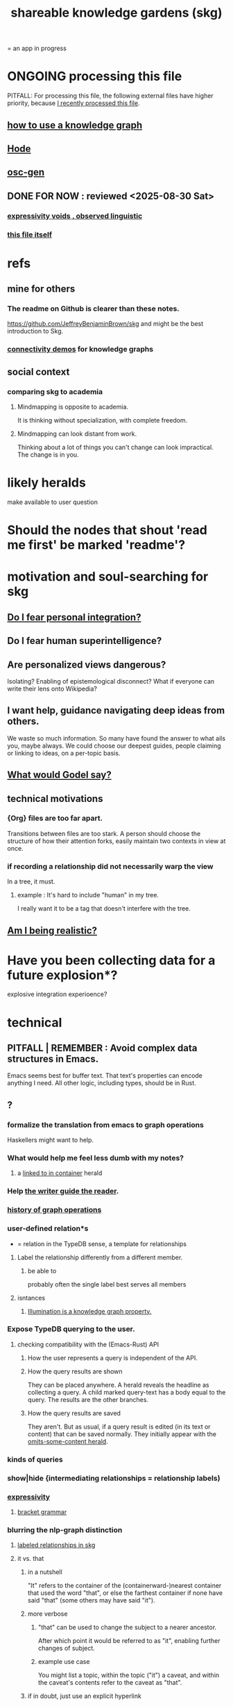 :PROPERTIES:
:ID:       9c5619e5-81ad-4a67-9705-e4761bdd6839
:ROAM_ALIASES: skg
:END:
#+title: shareable knowledge gardens (skg)
= an app in progress
* ONGOING processing this file
  PITFALL: For processing this file,
  the following external files have higher priority,
  because [[id:1df9170f-7044-488f-bf66-5a2c38f309d3][I recently processed this file]].
** [[id:9e45ccd9-d6e0-4870-8f13-cc11135334d0][how to use a knowledge graph]]
   :PROPERTIES:
   :ID:       9cd06bec-49d2-49fa-8d2b-59ff0cffde46
   :END:
** [[id:d5a5a3ff-977a-405b-8660-264fb4e974a3][Hode]]
** [[id:41844d8a-f352-4e2d-8ba3-3c83b2dd2ac3][osc-gen]]
** DONE FOR NOW : reviewed <2025-08-30 Sat>
*** [[id:37f7be50-9b2c-4426-b288-e83225b6d5d8][expressivity voids , observed linguistic]]
*** [[id:9c5619e5-81ad-4a67-9705-e4761bdd6839::+title: shareable knowledge gardens (skg)][this file itself]]
    :PROPERTIES:
    :ID:       1df9170f-7044-488f-bf66-5a2c38f309d3
    :END:
* refs
** mine for others
*** The readme on Github is clearer than these notes.
    https://github.com/JeffreyBenjaminBrown/skg
    and might be the best introduction to Skg.
*** [[id:1f76cbed-d2c5-4522-89e2-1de946d5dc99][connectivity demos]] for knowledge graphs
** social context
*** comparing skg to academia
    :PROPERTIES:
    :ID:       0425cc36-0ce3-4fe9-8cb8-6456db3d0897
    :END:
**** Mindmapping is opposite to academia.
     It is thinking without specialization, with complete freedom.
**** Mindmapping can look distant from work.
     Thinking about a lot of things you can't change can look impractical. The change is in you.
* likely heralds
  make available to user
  question
* Should the nodes that shout 'read me first' be marked 'readme'?
* motivation and soul-searching for skg
** [[id:320e5181-cf0d-48bf-b024-d0e6c4c309c2][Do I fear personal integration?]]
** Do I fear human superintelligence?
   :PROPERTIES:
   :ID:       ec4fab64-a155-47d4-80a5-46959c987934
   :END:
** Are personalized views dangerous?
   Isolating?
   Enabling of epistemological disconnect?
   What if everyone can write their lens onto Wikipedia?
** I want help, guidance navigating deep ideas from others.
   :PROPERTIES:
   :ID:       3f518215-aa9f-4bc0-9fb2-b21dcc25909a
   :END:
   We waste so much information. So many have found the answer to what ails you, maybe always. We could choose our deepest guides, people claiming or linking to ideas, on a per-topic basis.
** [[id:d7c3b236-06f8-48e4-8c42-39313737aa65][What would Godel say?]]
** technical motivations
*** {Org} files are too far apart.
    Transitions between files are too stark.
    A person should choose the structure of how their attention forks,
    easily maintain two contexts in view at once.
*** if recording a relationship did not necessarily warp the view
    In a tree, it must.
**** example : It's hard to include "human" in my tree.
     I really want it to be a tag that doesn't interfere with the tree.
** [[id:edb446e2-fdf0-4917-ae6c-e4afd912499e][Am I being realistic?]]
* Have you been collecting data for a future explosion*?
  explosive integration experioence?
* technical
** PITFALL | REMEMBER : Avoid complex data structures in Emacs.
   Emacs seems best for buffer text.
   That text's properties can encode anything I need.
   All other logic, including types, should be in Rust.
** ?
*** formalize the translation from emacs to graph operations
    Haskellers might want to help.
*** What would help me feel less dumb with my notes?
**** a [[id:59e54472-f770-437d-bc36-323928dd3352][linked to in container]] herald
*** Help [[id:e114b8ed-e85c-41f3-b972-45b23ab5b8d5][the writer guide the reader]].
*** [[id:051dc64d-f930-4959-82e6-3372ef9bdec5][history of graph operations]]
*** user-defined relation*s
    * = relation in the TypeDB sense, a template for relationships
**** Label the relationship differently from a different member.
***** be able to
      probably often the single label best serves all members
**** isntances
***** [[id:e81824c5-81bc-4a91-8221-0042c24cf2e1][Illumination is a knowledge graph property.]]
*** Expose TypeDB querying to the user.
**** checking compatibility with the (Emacs-Rust) API
***** How the user represents a query is independent of the API.
***** How the query results are shown
      They can be placed anywhere.
      A herald reveals the headline as collecting a query.
      A child marked query-text has a body equal to the query.
      The results are the other branches.
***** How the query results are saved
      They aren't. But as usual, if a query result is edited
      (in its text or content) that can be saved normally.
      They initially appear with the [[id:324f020b-1145-4279-a87a-02c96dce7a30][omits-some-content herald]].
*** kinds of queries
*** show|hide {intermediating relationships = relationship labels)
*** [[id:37f7be50-9b2c-4426-b288-e83225b6d5d8][expressivity]]
**** [[id:c2a174fd-9d12-4764-92e8-c9cbfa46f12e][bracket grammar]]
*** blurring the nlp-graph distinction
**** [[id:cadd9321-1784-4d73-96a2-326d30329c38][labeled relationships in skg]]
**** it vs. that
***** in a nutshell
      "It" refers to the container of the (containerward-)nearest container that used the word "that", or else the farthest container if none have said "that" (some others may have said "it").
***** more verbose
****** "that" can be used to change the subject to a nearer ancestor.
       After which point it would be referred to as "it",
       enabling further changes of subject.
****** example use case
       You might list a topic, within the topic ("it") a caveat,
       and within the caveat's contents refer to the caveat as "that".
***** if in doubt, just use an explicit hyperlink
**** Make comments about the meaning of a pair of braces.
**** Use a (hyperlink to a) relationship in a sentence.
**** Extract the punctuation I tend toward automatically.
     e.g. start with & and two words,
     using (path to) parent if absent
*** share order across contexts
    An "order" (priority to reader) property makes sense common to the same nodes in different contexts.
    Esp. if they are common rel nodes like "instances".
*** [[id:61f58054-3032-4e45-bfda-dbc278c040d7][(All?) the fundamental relations express priority.]]
*** nested links -- links in titles
**** the idea
     This is like creating a single-use relation type.
     Just like relatinoships with permanent types,
     this is useful because it automatically creates links
     to the items referenced in the title,
     rather than requiring the user to do that.
**** a representation: wrap all links in brackets
     :PROPERTIES:
     :ID:       91606c6f-0b09-4cb1-b4fe-81ca72a3f6ce
     :END:
***** example
****** for          titles with links
       [humility] engenders [peace]
****** for links to titles with links
       [[humility] engenders [peace]]
***** problem: It might be confusing that brackets are also used to indicate member types in [[id:cfa775eb-9107-430a-a32c-228901d0f494][relation type definitions]].
**** search over titles that include links
     Order results by title length,
     and if the title includes links,
     show them, rather than showing the whole title as one link.
*** [[id:4df374c9-658c-440b-b520-2298f316c176][recursion schemes can be done in Rust]]
** pressing*
   * = org-roam transplant first needs
*** [#B] easy
**** The root Emacs sends Rust should not need an id.
**** skg, deletion in
     :PROPERTIES:
     :ID:       fb72f38e-bef6-4de9-a29b-00f0e46afbbb
     :END:
     The user can add a "delete" (when saving) tag to the metadata.
     They will probably want to bury most of the nodes so marked underneath one such node, to avoid clutter.
**** make links
     The choice of what to call the link should be offered when the link is placed, not when its id is selected. That way the menu of aliases can depend on the place.
**** from title search to content view
***** plans, maybe obvious
****** Title search should yield an org-buffer with headings.
       Each hit should be a root.
       The text above the first root can indicate what the buffer is.
**** hide content | omits-some-content herald: "{+"
     :PROPERTIES:
     :ID:       324f020b-1145-4279-a87a-02c96dce7a30
     :END:
     This indicates that Rust should treat any org-children that look like content as content,
     but should not delete the node's contains relationship to anything that doesn't appear as an org-child.
     (The easiest implementation of this would be to ignore order. Anything that would become new content on saving can be placed at the end of the content list.)
**** [[id:d0faf3c9-0a96-46e9-b5c3-e5c29db88cb9][repeated nodes in a view \ skg]]
**** herald more properties
     :PROPERTIES:
     :ID:       28d61c54-d474-4828-8ef9-e83b25c12ae8
     :END:
***** [[id:09c6e6a7-7a76-4bf2-a0a1-de4032734871][show number and kind of upstream nodes]]
****** [[id:ac671944-2cb9-41b0-abbc-43dfe8a5377b][the number of containers, omitted if 1]]
***** later
****** Herald that caveats exist.
****** show how many [children] it has in a [neighboring branch]
******* the idea
        * experiences
        ** sacrifice
        ** thinking about something completely different
        ** being damaged by someone else's assumption
        ** a completely left-field idea that pays off spectacularly
        * encourage
        ** humility
        ** optimism
           # here I would like to be able to show a 1 count, for the child of "experiences" that starts "a completely left-field ..."
******* [[id:dec78208-aed2-4c2d-b23a-d7af870b91a7][source]]
**** org buffers with multiple roots
***** immediate fix: track the root, re-request it
***** bigger fix: consider multiple roots
      Rather passing around only a single list of FileNodes,
      pair that with a list of root IDs.
**** [[id:bc8fd4c3-0566-400c-96a8-0f4632e7fd1c][merging graph nodes]]
*** [[id:7b2499c4-4c93-44dc-83b1-0a4b9175d6a8][containerward view]]
*** [[id:96b1ca65-3afd-4840-8d84-a0642b1a1b4e][diffs in skg]]
*** [[id:4bf53fb8-abb2-4bd2-9b56-d2374fbb931d][skg // sharing & privacy]]
*** transfer org-roam to skg
**** [[id:c0465799-391d-446f-a957-28ff65d72e10][parsing initial super-indented org-children in org-roam data]]
** ? before I can responsibly release it
*** document user obligation : [[id:83f4b23d-1f74-4dbb-9e22-2b121043362a][no two nodes with the same ID]]
** the social experience
*** the social experience of being hidden
**** mitigation ? anonymize hiders
     For the person hidden to learn from it,
     it might be easier, for ego-defensive reasons,
     if they did not by default see who had hidden them,
     but they did see how many people.
     (They could still find out if they wanted.
     Preventing them from being able to find out would be hard.)
**** problem : could feel scary, humiliating
     Like being voted off the island.
*** gradations of publication
**** A user should be able to share which of another's data they have referred to (inc. subscription) even if they unwilling to share any data beyond that.
*** [[id:91025e2c-2a28-4627-a25b-609de0030752][Sound effects for events would be cool.]]
** later
   Have [[id:9395f417-7e64-461f-ac7e-f7a95ce8d683][patience, these are badass to sacrifice in the short term]].
*** [#B] technical, not difficult
**** a link could have a personal and public title
     that is, not the target, which obviously can have lots of both,
     but rather the apearance of the link source depends on context --
     whether the user is in public or personal mode
**** randomize order of equivalents
**** strange views
***** merge link-siblings
      From file F, if file G contains a link to F,
      show the siblings of the node with that link.
**** the 'repeated' warning should be in a system font
     I might need Emacs to generate it.
     Currently Rust sends it as body text.
*** share a participatory website requiring no installation
    The user can write in yours even without having installed anything on theirs. They can login with a pseudonym of their choosing, move stuff around, add things, label things. They get their view onto my data, and can show it to others. They can't delete things, and when they rename something its original title becomes an alias, but they can create name clashes to try to bury it.
*** [[id:6ed5be66-787c-479c-8119-cb340a80d72a][ternary rather than binary containment relationship]]
*** [[id:7dd8d9fd-8e7f-4719-a547-554eb182beb1][rescue smsn into org]]
*** [[id:18047d85-01cc-4323-bcc0-27c24524dc98][graph merges, e.g. merges of whole repos of nodes]]
*** later still
**** [[id:2cacb9e0-074a-4ae7-a889-b170a355923f]["It, this and these" make tree relationships easy.]]
**** put your own order on common categories: further definition, instances, ...
**** ? comment files
***** why not
      Subscription lenses seem to make it unnecessary.
***** how
****** when fetching a document, check whether each node has a comment
       and if so, display that as a first subnode,
       called "comments by: [author]"
****** Enable editing, somewhat.
       The title, "comments by: [author]" cannot be changed.
       But the comments themselves can be.
**** graph constraints
***** test each constraint of the schema
      Some violations might not be representable in the .skg format.
***** Can a file include multiple comments_on properties?
      It shouldn't.
***** `contains` should be acyclic
      The TypeDB AI says I can use `distinct` instead,
      but the docs on `distinct` don't suggest that's true.
***** Ttest that all IDs are distinct in the repo.
      maybe in Rust, not TypeDB
***** [[id:2608f577-ab0a-4df7-9eba-b6f3042abbde][Is this how to write cardinality constraints on roles?]]
**** Don't search a repo's .git folder.
**** A public notes repo should be configurable to contain only one commit.
     If so, it is the latest of a corresponding private repo.
**** phone audio interface
     It would speak using a special syntax.
     You would need commands to navigate and shape tree,
     follow links and backlinnks,
     and dictate nodes.
     Would just need an AI to transcribe,
     code to recognize initial and terminal commands,
     code to separate those from the ordinary text between them,
     and code to render as Emacs.
**** Not every headline should be searchable.
     By default they should be,
     but the user should be able to turn that off.
*** what did I mean
**** report where a new root matches earlier words
     and synonyms
*** Sound effects for events would be cool.
    :PROPERTIES:
    :ID:       91025e2c-2a28-4627-a25b-609de0030752
    :END:
**** elaboration | definition
     The user could "make their own game",
     assign sound effects to different graph events.
**** example events, all social
***** someone did something* with your node
****** referenced
****** subscribed
****** described
****** asked about
****** used as a realtionship
***** The sound effect could also depend on how subscribed-to the place they did that is.
      and recursively -- a calculation comparable to pagerank
**** ? Could similar events be enjoyably defined for one's own notes?
     Is there an algorithm for thinking in a graph?
*** Auto-parse notes with punctuation grammar.
    Between any two periods, where neither is part of a large punctuation block,
    Divide first on the punctuation symbol with fewer repeats, where for instance // and ->-> have an equal number.
    Divide recursively until at "no-punctuation atoms". If an atom doesn't exist, make it. If there were brackets around an atom, remove them. If the atom was part of a list in the brackets before outer punctuation, create similar relationships for each member. Then create the meta-relationships, the 2-meta-relationships, etc. until consuming the "no isolated periods" sentence.
    Preserve the original text from which the relationships were made. The user can change the parse, e.g. that a period should have bound first rather than last, by adding brackets with a number between the first two, which are different in case they will need a precedence. () has precedence 1, (( )) precedence 2, ([ ]) also precedence 2, but (0( )) has precedence 0, and precedence can go negative.
    Would I have a use for ([ )]?
** outreach / [[id:b06251ae-3ed5-4805-a5f4-d98557fa7754][explaining skg]]
** outreach / [[id:0ec06d86-92c1-4690-ab27-eaa1520aaf8e][non-obvious implied features]]
** dubious
*** ? try [[id:52e2587c-3485-45cb-9456-d2c9746b2c4d][dependency inversion]]
** abandoned
*** [[id:b91c26e8-54cb-4192-8509-4482c9f60cd6][the TypeDB Python driver]]
** DONE ? unifications
*** private lens onto your public notes ~ subscription
    They would work the same way.
    Could even be a private lens onto a public subscription.
* [[id:b1c2091b-7441-4459-b49e-fac3fe1ed918][skg outreach]]
** explaining skg
   :PROPERTIES:
   :ID:       b06251ae-3ed5-4805-a5f4-d98557fa7754
   :END:
*** explain how to read a tree
    Each node is about the parent.
    Like how chapter titles relate to book titles --
    it's not fixed, everyone's work is different.
    But you can make a simple sentence involving the two.
*** Each note is a collection of notes.
*** Containment and hyperlinks are different.
    A context is a note contained in no other note.
    But a context, like any other note, can be linked to.
*** public privacy and private privacy
    The user can insert a link to a private file anywhere, and the link might be public or not. When not, it is instead part of a corresponding file in their private repository, which refers to the public repository context that it modifies.ost.
** Half Baked Digital offered to share Skg.
   https://mail.google.com/mail/u/0/#inbox/FMfcgzQcpTCFSpKQHwpFKRmtRWfTMzlZ
** evangelism
*** If you feel special and want more you should want skg.
    read as a whole; the last is conclusion
**** Do yuo feel smarter than others?
**** Do you believe you could write
     down a good fraction of the ideas responsible for the difference?
**** Do you believe if others did it could make you far more powerful?
*** Just show mindmapping working. Youtube.
** Share Skg to everyone who uses those tools.
   TypeDB, Rust, Emacs
** fun-looking screenshots of mindmapping
   [[../media-public/mindmapping is fun.png][presence, monogamy, peace]]
*** maybe caveat with [[id:0425cc36-0ce3-4fe9-8cb8-6456db3d0897][comparison to academia]]
** [[id:3f518215-aa9f-4bc0-9fb2-b21dcc25909a][I want help, guidance navigating deep ideas from others.]]
** non-obvious implied features
   :PROPERTIES:
   :ID:       0ec06d86-92c1-4690-ab27-eaa1520aaf8e
   :END:
*** Sharing and version control are independent.
    :PROPERTIES:
    :ID:       8faa302a-2a07-4cc9-8741-86a4e6b69f78
    :END:
    No need to look at diffs to think about sharing.
*** Child content stored separately from child position.
*** Subscriptions can be public and private.
*** Unsubscriptions could I think be public and private.
    The trick: In a public context the privately unsubscribed-from nodes should not show up.
*** Public subscriptions to private nodes reveal almost nothing.
    They reveal the fact of their existence,
    but not what they unsubscribe to -- not even its repo.
* [[id:da0e89a7-0e9d-41da-8c2d-ec4ab2e37c2b][embarrassing]]
* NAH
** [[id:60ac4c5c-fca6-4943-86ee-8f8f9011eaa6][cloning seems unnecessary]]
* ONGOING
** replace the word glyph with herald
* ABANDONED
** Write a Haskell TypeDB driver.
   Would be honorable, but looks hard --
   the Rust driver is enormous.
** [[id:129f20c9-adf5-43dc-933a-3bc21babe152][Have Rust act on the s-exp from Emacs.]]
* WORKED GREAT
** Simplify the Emacs transmission.
   Just send the text with its properties. Let Rust figure out everything else. It will no longer be procedural, subjeect to cursor and other errors.
** [[id:170e4f79-4f5e-49a6-9ce1-8e42c0332100][the meaning of sharing in a knowledge graph]]
** [[id:b72d4277-eced-48b9-85da-b917d9a4aad4][aliases]]
